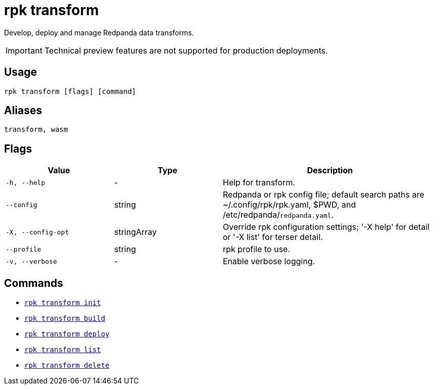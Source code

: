 = rpk transform
:description: Develop, deploy and manage Redpanda data transforms.


Develop, deploy and manage Redpanda data transforms.

IMPORTANT: Technical preview features are not supported for production deployments.

== Usage

```bash
rpk transform [flags] [command]
```

== Aliases

```bash
transform, wasm
```

== Flags

[cols="1m,1a,2a"]
|===
| Value | Type | Description

| -h, --help
| -
| Help for transform.

| --config
| string
| Redpanda or rpk config file; default search paths are ~/.config/rpk/rpk.yaml, $PWD, and /etc/redpanda/`redpanda.yaml`.

| -X, --config-opt
| stringArray
| Override rpk configuration settings; '-X help' for detail or '-X list' for terser detail.

| --profile
| string
| rpk profile to use.

| -v, --verbose
| -
| Enable verbose logging.
|===

== Commands

- xref:./rpk-transform-init[`rpk transform init`]
- xref:./rpk-transform-build[`rpk transform build`]
- xref:./rpk-transform-deploy[`rpk transform deploy`]
- xref:./rpk-transform-list.adoc[`rpk transform list`]
- xref:./rpk-transform-delete.adoc[`rpk transform delete`]